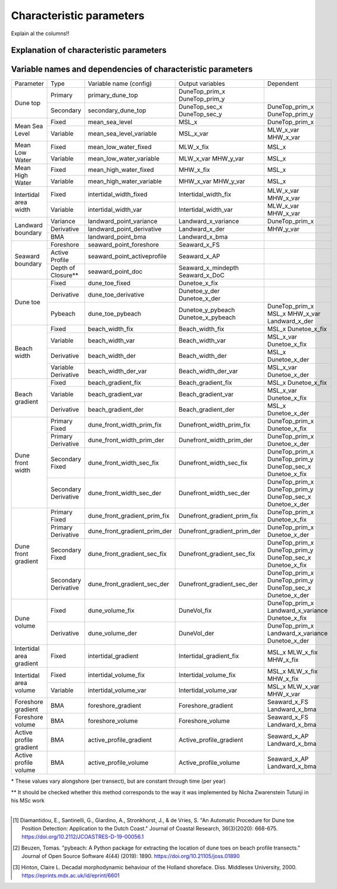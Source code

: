 Characteristic parameters
----------------------------

Explain al the columns!!

Explanation of characteristic parameters
=========================================


+-------------------------+---------------------+-----------------------------------------------------------------------------------------------------------------------------------------------------------------------------------+
| Parameter               |   Type              |      Explanation                                                                                                                                                                  |
+-------------------------+---------------------+-----------------------------------------------------------------------------------------------------------------------------------------------------------------------------------+
|Dune top                 | Primary             | :py:mod:Jarkus_Analysis_Toolbox.Extraction.get_primary_dune_top                                                                |
+                         +---------------------+-----------------------------------------------------------------------------------------------------------------------------------------------------------------------------------+
|                         | Secondary           | Cross-shore location and elevation of the secondary dune peak with elevation and prominence above user-defined value                                                              |
+-------------------------+---------------------+-----------------------------------------------------------------------------------------------------------------------------------------------------------------------------------+
|Mean Sea Level           | Fixed*              | Elevation and cross-shore location of Mean Sea level defined as user-defined value w.r.t. reference datum (default = 0)                                                           |
+                         +---------------------+-----------------------------------------------------------------------------------------------------------------------------------------------------------------------------------+
|                         | Variable            | Cross-shore location of Mean Sea level defined as the cross-shore location between the variable MHW and MLW location                                                |
+-------------------------+---------------------+-----------------------------------------------------------------------------------------------------------------------------------------------------------------------------------+
|Mean Low Water           | Fixed*              | Cross-shore location of Mean Low Water defined as user-defined value w.r.t. reference datum (default =  -1 m)                                                                     |
+                         +---------------------+-----------------------------------------------------------------------------------------------------------------------------------------------------------------------------------+ 
|                         | Variable            | Elevation and cross-shore location of Mean Low Water based on value w.r.t. reference datum provided per transect in the Jarkus dataset* based on tidal modeling                   |
+-------------------------+---------------------+-----------------------------------------------------------------------------------------------------------------------------------------------------------------------------------+
|Mean High Water          | Fixed               | Cross-shore location of Mean High Water defined as user-defined value m w.r.t. reference datum (default =  +1 m)                                                                  |
+                         +---------------------+-----------------------------------------------------------------------------------------------------------------------------------------------------------------------------------+
|                         | Variable            | Elevation and cross-shore location of Mean High Water based on value w.r.t. reference datum provided per transect in the Jarkus dataset* based on tidal modeling                  |
+-------------------------+---------------------+-----------------------------------------------------------------------------------------------------------------------------------------------------------------------------------+
|Intertidal area width    | Fixed               | Cross-shore width between the fixed Mean High Water and Mean Low Water MHW-MLW                                                                                                    |
+                         +---------------------+-----------------------------------------------------------------------------------------------------------------------------------------------------------------------------------+
|                         | Variable            | Cross-shore width between the variable Mean High Water and Mean Low Water MHW-MLW                                                                                                 |
+-------------------------+---------------------+-----------------------------------------------------------------------------------------------------------------------------------------------------------------------------------+
|Landward boundary        | Variance            | Landward boundary where variance of elevation through time is below a user-defined threshold (default = 0.1)                                                                      |
+                         +---------------------+-----------------------------------------------------------------------------------------------------------------------------------------------------------------------------------+
|                         | Derivative          | Landward boundary defined as dune peak above a fixed threshold (default = +2.4 m) and with a maximum elevation (default = +6.0m) used for second derivative method                |
+                         +---------------------+-----------------------------------------------------------------------------------------------------------------------------------------------------------------------------------+
|                         | BMA                 | Cross-shore location of value w.r.t. reference datum that approximates the Boundary between the Marine and Aeolian zone (BMA) (De Vries et al., 2010) (default =  +2 m)           |
+-------------------------+---------------------+-----------------------------------------------------------------------------------------------------------------------------------------------------------------------------------+
|Seaward boundary         | Foreshore           | Cross-shore location of value w.r.t. reference datum that approximates the seaward boundary of the foreshore (default = -4.0m)                                                    |
+                         +---------------------+-----------------------------------------------------------------------------------------------------------------------------------------------------------------------------------+
|                         | Active Profile      | Cross-shore location of value w.r.t. reference datum that approximates the seaward boundary of the active profile (default = -8.0m)                                               |
+                         +---------------------+-----------------------------------------------------------------------------------------------------------------------------------------------------------------------------------+
|                         | Depth of Closure**  | |long_sentence1| [#Hint]_;                                                                                                                                                        |
+-------------------------+---------------------+-----------------------------------------------------------------------------------------------------------------------------------------------------------------------------------+
|Dune toe                 | Fixed               | Cross-shore location of the dune toe based on user-defined value (default = +3.0, assumed value for Dutch coast)                                                                  |
+                         +---------------------+-----------------------------------------------------------------------------------------------------------------------------------------------------------------------------------+
|                         | Derivative          | Elevation and cross-shore location based on the second derivative method by Diamantidou et al.(2019)[#Dia]_;                                                                      |
+                         +---------------------+-----------------------------------------------------------------------------------------------------------------------------------------------------------------------------------+
|                         | Pybeach             | Elevation and  cross-shore location based on the pybeach method by Beuzen (2019)[#Beu]_; determined with user-defined                                                             |
+-------------------------+---------------------+-----------------------------------------------------------------------------------------------------------------------------------------------------------------------------------+
|Beach width              | Fixed               | Beach width calculated as cross-shore distance between the fixed mean sea level and fixed dune toe                                                                                |
+                         +---------------------+-----------------------------------------------------------------------------------------------------------------------------------------------------------------------------------+
|                         | Variable            | Beach width calculated as cross-shore distance between the varibale mean sea level and fixed dune toe                                                                             |
+                         +---------------------+-----------------------------------------------------------------------------------------------------------------------------------------------------------------------------------+
|                         | Derivative          | Beach width calculated as cross-shore distance between the fixed mean sea level and dune toe based on the second derivative method                                                |
+                         +---------------------+-----------------------------------------------------------------------------------------------------------------------------------------------------------------------------------+
|                         | Variable Derivative | Beach width calculated as cross-shore distance between the varaible mean sea level and dune toe based on the second derivative method                                             |
+-------------------------+---------------------+-----------------------------------------------------------------------------------------------------------------------------------------------------------------------------------+
|Beach gradient           | Fixed               | Beach gradient calculated as the slope between the fixed mean sea level and fixed dune toe                                                                                        |
+                         +---------------------+-----------------------------------------------------------------------------------------------------------------------------------------------------------------------------------+
|                         | Variable            | Beach gradient calculated as the slope between the varibale mean sea level and fixed dune toe                                                                                     |
+                         +---------------------+-----------------------------------------------------------------------------------------------------------------------------------------------------------------------------------+
|                         | Derivative          | Beach gradient calculated as the slope between the fixed mean sea level and dune toe based on the second derivative method                                                        |
+-------------------------+---------------------+-----------------------------------------------------------------------------------------------------------------------------------------------------------------------------------+
|Dune front width         | Primary Fixed       | Dune front width calculated as cross-shore distance between the primary dune peak and fixed dune toe                                                                              |
+                         +---------------------+-----------------------------------------------------------------------------------------------------------------------------------------------------------------------------------+
|                         | Primary Derivative  | Dune front width calculated as cross-shore distance between the primary dune peak and dune toe based on the second derivative method                                              |
+                         +---------------------+-----------------------------------------------------------------------------------------------------------------------------------------------------------------------------------+
|                         | Secondary Fixed     | Dune front width calculated as cross-shore distance between the secondary dune peak and fixed dune toe                                                                            |
+                         +---------------------+-----------------------------------------------------------------------------------------------------------------------------------------------------------------------------------+
|                         | Secondary Derivative| Dune front width calculated as cross-shore distance between the secondary dune peak and dune toe based on the second derivative method                                            |
+-------------------------+---------------------+-----------------------------------------------------------------------------------------------------------------------------------------------------------------------------------+
|Dune front gradient      | Primary Fixed       | Dune front gradient calculated as cross-shore distance between the primary dune peak and fixed dune toe                                                                           |
+                         +---------------------+-----------------------------------------------------------------------------------------------------------------------------------------------------------------------------------+
|                         | Primary Derivative  | Dune front gradient calculated as cross-shore distance between the primary dune peak and dune toe based on the second derivative method                                           |
+                         +---------------------+-----------------------------------------------------------------------------------------------------------------------------------------------------------------------------------+
|                         | Secondary Fixed     | Dune front gradient calculated as cross-shore distance between the secondary dune peak and fixed dune toe                                                                         |
+                         +---------------------+-----------------------------------------------------------------------------------------------------------------------------------------------------------------------------------+
|                         | Secondary Derivative| Dune front gradient calculated as cross-shore distance between the secondary dune peak and dune toe based on the second derivative method                                         |
+-------------------------+---------------------+-----------------------------------------------------------------------------------------------------------------------------------------------------------------------------------+
|Dune volume              | Fixed               | Dune volume calculated as the volume under the coastal profile between location of the fixed dune toe and the landward boundary based on the variance                             |
+                         +---------------------+-----------------------------------------------------------------------------------------------------------------------------------------------------------------------------------+
|                         | Derivative          | |long_sentence2|                                                                                                                                                                  |
+-------------------------+---------------------+-----------------------------------------------------------------------------------------------------------------------------------------------------------------------------------+
|Intertidal area gradient | Fixed               | Gradient of the profile between the fixed Mean High Water and Mean Low Water                                                                                                      |
+-------------------------+---------------------+-----------------------------------------------------------------------------------------------------------------------------------------------------------------------------------+
|Intertidal area volume   | Fixed               | Volume of the intertidal area calculated as the volume under the profile between the location of the fixed Mean High Water and Mean Low Water                                     |
+                         +---------------------+-----------------------------------------------------------------------------------------------------------------------------------------------------------------------------------+
|                         | Variable            | Volume of the intertidal area calculated as the volume under the profile between the location of the variable Mean High Water and Mean Low Water                                  |
+-------------------------+---------------------+-----------------------------------------------------------------------------------------------------------------------------------------------------------------------------------+
|Foreshore gradient       | BMA                 | Gradient of the foreshore calculated as the slope between the BMA and the seaward boundary of the foreshore                                                                       |
+-------------------------+---------------------+-----------------------------------------------------------------------------------------------------------------------------------------------------------------------------------+
|Foreshore volume         | BMA                 | Volume of the foreshore calculated as the volume under the profile between the BMA and the seaward boundary of the foreshore                                                      |
+-------------------------+---------------------+-----------------------------------------------------------------------------------------------------------------------------------------------------------------------------------+
|Active profile gradient  | BMA                 | Gradient of the active profile calculated as the slope between the BMA and the seaward boundary of the active profile                                                             |
+-------------------------+---------------------+-----------------------------------------------------------------------------------------------------------------------------------------------------------------------------------+
|Active profile volume    | BMA                 | Volume of the active profile calculated as the volume under the profile BMA and the seaward boundary of the active profile                                                        |
+-------------------------+---------------------+-----------------------------------------------------------------------------------------------------------------------------------------------------------------------------------+


Variable names and dependencies of characteristic parameters
=============================================================


+-------------------------+---------------------+-----------------------------------+----------------------------------------+------------------------------------------------------------------------------------------------------+
| Parameter               | Type                |  Variable name (config)           | Output variables                       |   Dependent                                                                                          |
+-------------------------+---------------------+-----------------------------------+----------------------------------------+------------------------------------------------------------------------------------------------------+
|Dune top                 | Primary             | primary_dune_top                  | DuneTop_prim_x                         |                                                                                                      |
|                         |                     |                                   | DuneTop_prim_y                         |                                                                                                      |
+                         +---------------------+-----------------------------------+----------------------------------------+------------------------------------------------------------------------------------------------------+
|                         | Secondary           | secondary_dune_top                | DuneTop_sec_x                          | DuneTop_prim_x                                                                                       |
|                         |                     |                                   | DuneTop_sec_y                          | DuneTop_prim_y                                                                                       |
+-------------------------+---------------------+-----------------------------------+----------------------------------------+------------------------------------------------------------------------------------------------------+
|Mean Sea Level           | Fixed               | mean_sea_level                    | MSL_x                                  | DuneTop_prim_x                                                                                       |
+                         +---------------------+-----------------------------------+----------------------------------------+------------------------------------------------------------------------------------------------------+
|                         | Variable            | mean_sea_level_variable           | MSL_x_var                              | MLW_x_var                                                                                            |
|                         |                     |                                   |                                        | MHW_x_var                                                                                            |
+-------------------------+---------------------+-----------------------------------+----------------------------------------+------------------------------------------------------------------------------------------------------+
|Mean Low Water           | Fixed               | mean_low_water_fixed              | MLW_x_fix                              | MSL_x                                                                                                |
+                         +---------------------+-----------------------------------+----------------------------------------+------------------------------------------------------------------------------------------------------+ 
|                         | Variable            | mean_low_water_variable           | MLW_x_var                              | MSL_x                                                                                                |
|                         |                     |                                   | MHW_y_var                              |                                                                                                      |
+-------------------------+---------------------+-----------------------------------+----------------------------------------+------------------------------------------------------------------------------------------------------+
|Mean High Water          | Fixed               | mean_high_water_fixed             | MHW_x_fix                              | MSL_x                                                                                                |
+                         +---------------------+-----------------------------------+----------------------------------------+------------------------------------------------------------------------------------------------------+
|                         | Variable            | mean_high_water_variable          | MHW_x_var                              | MSL_x                                                                                                |
|                         |                     |                                   | MHW_y_var                              |                                                                                                      |
+-------------------------+---------------------+-----------------------------------+----------------------------------------+------------------------------------------------------------------------------------------------------+
|Intertidal area width    | Fixed               | intertidal_width_fixed            | Intertidal_width_fix                   | MLW_x_var                                                                                            |
|                         |                     |                                   |                                        | MHW_x_var                                                                                            |
+                         +---------------------+-----------------------------------+----------------------------------------+------------------------------------------------------------------------------------------------------+
|                         | Variable            | intertidal_width_var              | Intertidal_width_var                   | MLW_x_var                                                                                            |
|                         |                     |                                   |                                        | MHW_x_var                                                                                            |
+-------------------------+---------------------+-----------------------------------+----------------------------------------+------------------------------------------------------------------------------------------------------+
|Landward boundary        | Variance            | landward_point_variance           | Landward_x_variance                    | DuneTop_prim_x                                                                                       |
+                         +---------------------+-----------------------------------+----------------------------------------+------------------------------------------------------------------------------------------------------+
|                         | Derivative          | landward_point_derivative         | Landward_x_der                         | MHW_y_var                                                                                            |
+                         +---------------------+-----------------------------------+----------------------------------------+------------------------------------------------------------------------------------------------------+
|                         | BMA                 | landward_point_bma                | Landward_x_bma                         |                                                                                                      |
+-------------------------+---------------------+-----------------------------------+----------------------------------------+------------------------------------------------------------------------------------------------------+
|Seaward boundary         | Foreshore           | seaward_point_foreshore           | Seaward_x_FS                           |                                                                                                      |
+                         +---------------------+-----------------------------------+----------------------------------------+------------------------------------------------------------------------------------------------------+
|                         | Active Profile      | seaward_point_activeprofile       | Seaward_x_AP                           |                                                                                                      |
+                         +---------------------+-----------------------------------+----------------------------------------+------------------------------------------------------------------------------------------------------+
|                         | Depth of Closure**  | seaward_point_doc                 | Seaward_x_mindepth                     |                                                                                                      |
|                         |                     |                                   | Seaward_x_DoC                          |                                                                                                      |
+-------------------------+---------------------+-----------------------------------+----------------------------------------+------------------------------------------------------------------------------------------------------+
|Dune toe                 | Fixed               | dune_toe_fixed                    | Dunetoe_x_fix                          |                                                                                                      |
+                         +---------------------+-----------------------------------+----------------------------------------+------------------------------------------------------------------------------------------------------+
|                         | Derivative          | dune_toe_derivative               | Dunetoe_y_der                          |                                                                                                      |
|                         |                     |                                   | Dunetoe_x_der                          |                                                                                                      |
+                         +---------------------+-----------------------------------+----------------------------------------+------------------------------------------------------------------------------------------------------+
|                         | Pybeach             | dune_toe_pybeach                  | Dunetoe_y_pybeach                      | DuneTop_prim_x                                                                                       |
|                         |                     |                                   | Dunetoe_x_pybeach                      | MSL_x                                                                                                |
|                         |                     |                                   |                                        | MHW_x_var                                                                                            |
|                         |                     |                                   |                                        | Landward_x_der                                                                                       |
+-------------------------+---------------------+-----------------------------------+----------------------------------------+------------------------------------------------------------------------------------------------------+
|Beach width              | Fixed               | beach_width_fix                   | Beach_width_fix                        | MSL_x                                                                                                |
|                         |                     |                                   |                                        | Dunetoe_x_fix                                                                                        |
+                         +---------------------+-----------------------------------+----------------------------------------+------------------------------------------------------------------------------------------------------+
|                         | Variable            | beach_width_var                   | Beach_width_var                        | MSL_x_var                                                                                            |
|                         |                     |                                   |                                        | Dunetoe_x_fix                                                                                        |
+                         +---------------------+-----------------------------------+----------------------------------------+------------------------------------------------------------------------------------------------------+
|                         | Derivative          | beach_width_der                   | Beach_width_der                        | MSL_x                                                                                                |
|                         |                     |                                   |                                        | Dunetoe_x_der                                                                                        |
+                         +---------------------+-----------------------------------+----------------------------------------+------------------------------------------------------------------------------------------------------+
|                         | Variable Derivative | beach_width_der_var               | Beach_width_der_var                    | MSL_x_var                                                                                            |
|                         |                     |                                   |                                        | Dunetoe_x_der                                                                                        |
+-------------------------+---------------------+-----------------------------------+----------------------------------------+------------------------------------------------------------------------------------------------------+
|Beach gradient           | Fixed               | beach_gradient_fix                | Beach_gradient_fix                     | MSL_x                                                                                                |
|                         |                     |                                   |                                        | Dunetoe_x_fix                                                                                        |
+                         +---------------------+-----------------------------------+----------------------------------------+------------------------------------------------------------------------------------------------------+
|                         | Variable            | beach_gradient_var                | Beach_gradient_var                     | MSL_x_var                                                                                            |
|                         |                     |                                   |                                        | Dunetoe_x_fix                                                                                        |
+                         +---------------------+-----------------------------------+----------------------------------------+------------------------------------------------------------------------------------------------------+
|                         | Derivative          | beach_gradient_der                | Beach_gradient_der                     | MSL_x                                                                                                |
|                         |                     |                                   |                                        | Dunetoe_x_der                                                                                        |
+-------------------------+---------------------+-----------------------------------+----------------------------------------+------------------------------------------------------------------------------------------------------+
|Dune front width         | Primary Fixed       | dune_front_width_prim_fix         | Dunefront_width_prim_fix               | DuneTop_prim_x                                                                                       |
|                         |                     |                                   |                                        | Dunetoe_x_fix                                                                                        |
+                         +---------------------+-----------------------------------+----------------------------------------+------------------------------------------------------------------------------------------------------+
|                         | Primary Derivative  | dune_front_width_prim_der         | Dunefront_width_prim_der               | DuneTop_prim_x                                                                                       |
|                         |                     |                                   |                                        | Dunetoe_x_der                                                                                        | 
+                         +---------------------+-----------------------------------+----------------------------------------+------------------------------------------------------------------------------------------------------+
|                         | Secondary Fixed     | dune_front_width_sec_fix          | Dunefront_width_sec_fix                | DuneTop_prim_x                                                                                       |
|                         |                     |                                   |                                        | DuneTop_prim_y                                                                                       | 
|                         |                     |                                   |                                        | DuneTop_sec_x                                                                                        |
|                         |                     |                                   |                                        | Dunetoe_x_fix                                                                                        |
+                         +---------------------+-----------------------------------+----------------------------------------+------------------------------------------------------------------------------------------------------+
|                         | Secondary Derivative| dune_front_width_sec_der          | Dunefront_width_sec_der                | DuneTop_prim_x                                                                                       |
|                         |                     |                                   |                                        | DuneTop_prim_y                                                                                       | 
|                         |                     |                                   |                                        | DuneTop_sec_x                                                                                        |
|                         |                     |                                   |                                        | Dunetoe_x_der                                                                                        | 
+-------------------------+---------------------+-----------------------------------+----------------------------------------+------------------------------------------------------------------------------------------------------+
|Dune front gradient      | Primary Fixed       | dune_front_gradient_prim_fix      | Dunefront_gradient_prim_fix            | DuneTop_prim_x                                                                                       |
|                         |                     |                                   |                                        | Dunetoe_x_fix                                                                                        |
+                         +---------------------+-----------------------------------+----------------------------------------+------------------------------------------------------------------------------------------------------+
|                         | Primary Derivative  | dune_front_gradient_prim_der      | Dunefront_gradient_prim_der            | DuneTop_prim_x                                                                                       |
|                         |                     |                                   |                                        | Dunetoe_x_der                                                                                        | 
+                         +---------------------+-----------------------------------+----------------------------------------+------------------------------------------------------------------------------------------------------+
|                         | Secondary Fixed     | dune_front_gradient_sec_fix       | Dunefront_gradient_sec_fix             | DuneTop_prim_x                                                                                       |
|                         |                     |                                   |                                        | DuneTop_prim_y                                                                                       | 
|                         |                     |                                   |                                        | DuneTop_sec_x                                                                                        |
|                         |                     |                                   |                                        | Dunetoe_x_fix                                                                                        |
+                         +---------------------+-----------------------------------+----------------------------------------+------------------------------------------------------------------------------------------------------+
|                         | Secondary Derivative| dune_front_gradient_sec_der       | Dunefront_gradient_sec_der             | DuneTop_prim_x                                                                                       |
|                         |                     |                                   |                                        | DuneTop_prim_y                                                                                       | 
|                         |                     |                                   |                                        | DuneTop_sec_x                                                                                        |
|                         |                     |                                   |                                        | Dunetoe_x_der                                                                                        | 
+-------------------------+---------------------+-----------------------------------+----------------------------------------+------------------------------------------------------------------------------------------------------+
|Dune volume              | Fixed               | dune_volume_fix                   | DuneVol_fix                            | DuneTop_prim_x                                                                                       |
|                         |                     |                                   |                                        | Landward_x_variance                                                                                  |
|                         |                     |                                   |                                        | Dunetoe_x_fix                                                                                        |
+                         +---------------------+-----------------------------------+----------------------------------------+------------------------------------------------------------------------------------------------------+
|                         | Derivative          | dune_volume_der                   | DuneVol_der                            | DuneTop_prim_x                                                                                       |
|                         |                     |                                   |                                        | Landward_x_variance                                                                                  |
|                         |                     |                                   |                                        | Dunetoe_x_der                                                                                        |
+-------------------------+---------------------+-----------------------------------+----------------------------------------+------------------------------------------------------------------------------------------------------+
|Intertidal area gradient | Fixed               | intertidal_gradient               | Intertidal_gradient_fix                | MSL_x                                                                                                |
|                         |                     |                                   |                                        | MLW_x_fix                                                                                            |
|                         |                     |                                   |                                        | MHW_x_fix                                                                                            |
+-------------------------+---------------------+-----------------------------------+----------------------------------------+------------------------------------------------------------------------------------------------------+
|Intertidal area volume   | Fixed               | intertidal_volume_fix             | Intertidal_volume_fix                  | MSL_x                                                                                                |
|                         |                     |                                   |                                        | MLW_x_fix                                                                                            |
|                         |                     |                                   |                                        | MHW_x_fix                                                                                            |
+                         +---------------------+-----------------------------------+----------------------------------------+------------------------------------------------------------------------------------------------------+
|                         | Variable            | intertidal_volume_var             | Intertidal_volume_var                  | MSL_x                                                                                                |
|                         |                     |                                   |                                        | MLW_x_var                                                                                            |
|                         |                     |                                   |                                        | MHW_x_var                                                                                            |
+-------------------------+---------------------+-----------------------------------+----------------------------------------+------------------------------------------------------------------------------------------------------+
|Foreshore gradient       | BMA                 | foreshore_gradient                | Foreshore_gradient                     | Seaward_x_FS                                                                                         |
|                         |                     |                                   |                                        | Landward_x_bma                                                                                       |
+-------------------------+---------------------+-----------------------------------+----------------------------------------+------------------------------------------------------------------------------------------------------+
|Foreshore volume         | BMA                 | foreshore_volume                  | Foreshore_volume                       | Seaward_x_FS                                                                                         |
|                         |                     |                                   |                                        | Landward_x_bma                                                                                       |
+-------------------------+---------------------+-----------------------------------+----------------------------------------+------------------------------------------------------------------------------------------------------+
|Active profile gradient  | BMA                 | active_profile_gradient           | Active_profile_gradient                | Seaward_x_AP                                                                                         |
|                         |                     |                                   |                                        | Landward_x_bma                                                                                       |
+-------------------------+---------------------+-----------------------------------+----------------------------------------+------------------------------------------------------------------------------------------------------+
|Active profile volume    | BMA                 | active_profile_volume             | Active_profile_volume                  | Seaward_x_AP                                                                                         |
|                         |                     |                                   |                                        | Landward_x_bma                                                                                       |
+-------------------------+---------------------+-----------------------------------+----------------------------------------+------------------------------------------------------------------------------------------------------+


.. |long_sentence1| replace:: Approximation of the depth of closure below a user-defined minimum  (default = -5.0m) where the standard deviation of the elevation through time is below a user-defined value (default = 0.25) for at least a user-defined length (default = 200m) (Hinton, 2007)
.. |long_sentence2| replace:: Dune volume calculated as the volume under the coastal profile between location of the dune toe based on the second derivative method and the landward boundary based on the variance



\* These values vary alongshore (per transect), but are constant through time (per year)

** It should be checked whether this method corresponds to the way it was implemented by Nicha Zwarenstein Tutunji in his MSc work


--------

.. [#Dia] Diamantidou, E., Santinelli, G., Giardino, A., Stronkhorst, J., & de Vries, S.   "An Automatic Procedure for Dune toe Position Detection: Application to the Dutch Coast."     Journal of Coastal Research, 36(3)(2020): 668-675. https://doi.org/10.2112/JCOASTRES-D-19-00056.1
.. [#Beu] Beuzen, Tomas. "pybeach: A Python package for extracting the location of dune toes on beach profile transects." Journal of Open Source Software 4(44) (2019): 1890. https://doi.org/10.21105/joss.01890
.. [#Hint] Hinton, Claire L. Decadal morphodynamic behaviour of the Holland shoreface. Diss. Middlesex University, 2000. https://eprints.mdx.ac.uk/id/eprint/6601

